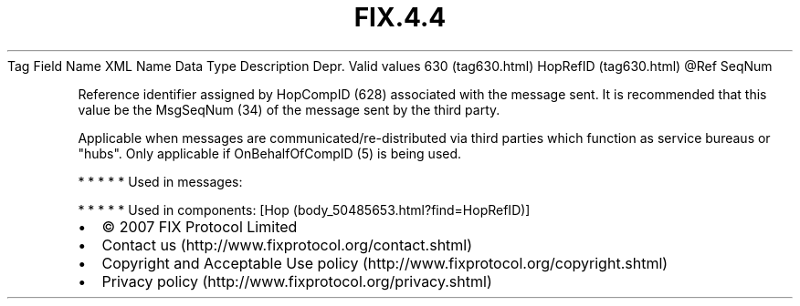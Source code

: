 .TH FIX.4.4 "" "" "Tag #630"
Tag
Field Name
XML Name
Data Type
Description
Depr.
Valid values
630 (tag630.html)
HopRefID (tag630.html)
\@Ref
SeqNum
.PP
Reference identifier assigned by HopCompID (628) associated with
the message sent. It is recommended that this value be the
MsgSeqNum (34) of the message sent by the third party.
.PP
Applicable when messages are communicated/re-distributed via third
parties which function as service bureaus or "hubs". Only
applicable if OnBehalfOfCompID (5) is being used.
.PP
   *   *   *   *   *
Used in messages:
.PP
   *   *   *   *   *
Used in components:
[Hop (body_50485653.html?find=HopRefID)]

.PD 0
.P
.PD

.PP
.PP
.IP \[bu] 2
© 2007 FIX Protocol Limited
.IP \[bu] 2
Contact us (http://www.fixprotocol.org/contact.shtml)
.IP \[bu] 2
Copyright and Acceptable Use policy (http://www.fixprotocol.org/copyright.shtml)
.IP \[bu] 2
Privacy policy (http://www.fixprotocol.org/privacy.shtml)
